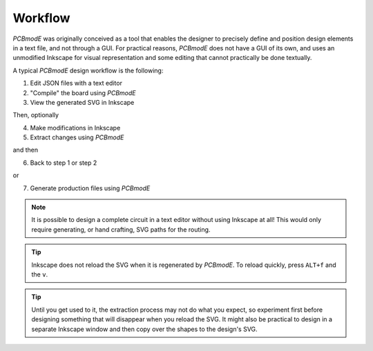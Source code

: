 ########
Workflow
########

*PCBmodE* was originally conceived as a tool that enables the designer to precisely define and position design elements in a text file, and not through a GUI. For practical reasons, *PCBmodE* does not have a GUI of its own, and uses an unmodified Inkscape for visual representation and some editing that cannot practically be done textually. 

A typical *PCBmodE* design workflow is the following:

1) Edit JSON files with a text editor
2) "Compile" the board using *PCBmodE*
3) View the generated SVG in Inkscape

Then, optionally

4) Make modifications in Inkscape
5) Extract changes using *PCBmodE*

and then

6) Back to step 1 or step 2

or 

7) Generate production files using *PCBmodE*

.. note:: It is possible to design a complete circuit in a text editor without using Inkscape at all! This would only require generating, or hand crafting, SVG paths for the routing.

.. tip:: Inkscape does not reload the SVG when it is regenerated by *PCBmodE*. To reload quickly, press ``ALT+f`` and the ``v``.

.. tip:: Until you get used to it, the extraction process may not do what you expect, so experiment first before designing something that will disappear when you reload the SVG. It might also be practical to design in a separate Inkscape window and then copy over the shapes to the design's SVG.

